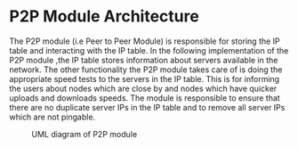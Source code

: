* P2P Module Architecture
:PROPERTIES:
:CUSTOM_ID: p2p-module-architecture
:END:
The P2P module (i.e Peer to Peer Module) is responsible for storing the
IP table and interacting with the IP table. In the following
implementation of the P2P module ,the IP table stores information about
servers available in the network. The other functionality the P2P module
takes care of is doing the appropriate speed tests to the servers in the
IP table. This is for informing the users about nodes which are close by
and nodes which have quicker uploads and downloads speeds. The module is
responsible to ensure that there are no duplicate server IPs in the IP
table and to remove all server IPs which are not pingable.

#+caption: UML diagram of P2P module
[[file:images/p2pmoduleArch.png]]
